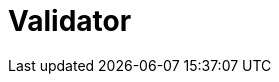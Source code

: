 // Do not edit directly!
// This file was generated by camel-quarkus-maven-plugin:update-extension-doc-page

= Validator
:cq-artifact-id: camel-quarkus-validator
:cq-artifact-id-base: validator
:cq-native-supported: true
:cq-status: Stable
:cq-deprecated: false
:cq-jvm-since: 0.4.0
:cq-native-since: 0.4.0
:cq-camel-part-name: validator
:cq-camel-part-title: Validator
:cq-camel-part-description: Validate the payload using XML Schema and JAXP Validation.
:cq-extension-page-title: Validator
